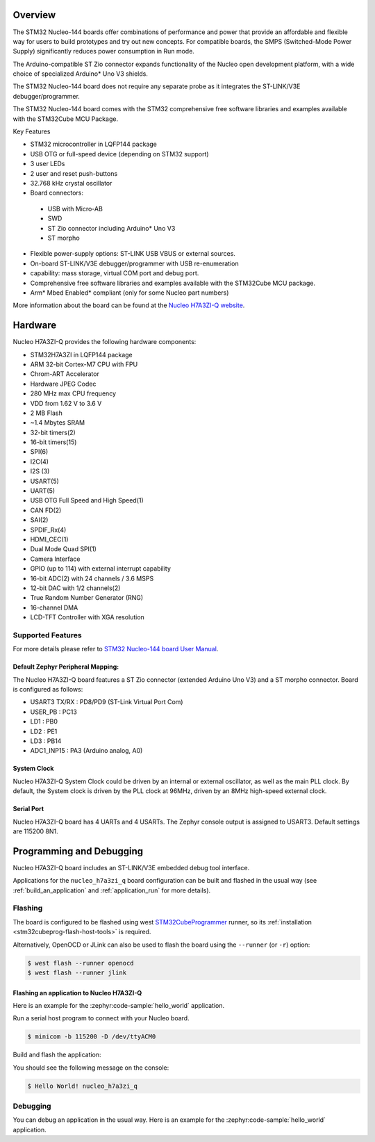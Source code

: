 .. zephyr:board:: nucleo_h7a3zi_q

Overview
********

The STM32 Nucleo-144 boards offer combinations of performance and power that
provide an affordable and flexible way for users to build prototypes and try
out new concepts. For compatible boards, the SMPS (Switched-Mode Power Supply)
significantly reduces power consumption in Run mode.

The Arduino-compatible ST Zio connector expands functionality of the Nucleo
open development platform, with a wide choice of specialized Arduino* Uno V3
shields.

The STM32 Nucleo-144 board does not require any separate probe as it integrates
the ST-LINK/V3E debugger/programmer.

The STM32 Nucleo-144 board comes with the STM32 comprehensive free software
libraries and examples available with the STM32Cube MCU Package.

Key Features

- STM32 microcontroller in LQFP144 package
- USB OTG or full-speed device (depending on STM32 support)
- 3 user LEDs
- 2 user and reset push-buttons
- 32.768 kHz crystal oscillator
- Board connectors:

 - USB with Micro-AB
 - SWD
 - ST Zio connector including Arduino* Uno V3
 - ST morpho

- Flexible power-supply options: ST-LINK USB VBUS or external sources.
- On-board ST-LINK/V3E debugger/programmer with USB re-enumeration
- capability: mass storage, virtual COM port and debug port.
- Comprehensive free software libraries and examples available with the
  STM32Cube MCU package.
- Arm* Mbed Enabled* compliant (only for some Nucleo part numbers)

More information about the board can be found at the `Nucleo H7A3ZI-Q website`_.

Hardware
********

Nucleo H7A3ZI-Q provides the following hardware components:

- STM32H7A3ZI in LQFP144 package
- ARM 32-bit Cortex-M7 CPU with FPU
- Chrom-ART Accelerator
- Hardware JPEG Codec
- 280 MHz max CPU frequency
- VDD from 1.62 V to 3.6 V
- 2 MB Flash
- ~1.4 Mbytes SRAM
- 32-bit timers(2)
- 16-bit timers(15)
- SPI(6)
- I2C(4)
- I2S (3)
- USART(5)
- UART(5)
- USB OTG Full Speed and High Speed(1)
- CAN FD(2)
- SAI(2)
- SPDIF_Rx(4)
- HDMI_CEC(1)
- Dual Mode Quad SPI(1)
- Camera Interface
- GPIO (up to 114) with external interrupt capability
- 16-bit ADC(2) with 24 channels / 3.6 MSPS
- 12-bit DAC with 1/2 channels(2)
- True Random Number Generator (RNG)
- 16-channel DMA
- LCD-TFT Controller with XGA resolution

Supported Features
==================

.. zephyr:board-supported-hw::

For more details please refer to `STM32 Nucleo-144 board User Manual`_.

Default Zephyr Peripheral Mapping:
----------------------------------

The Nucleo H7A3ZI-Q board features a ST Zio connector (extended Arduino Uno V3)
and a ST morpho connector. Board is configured as follows:

- USART3 TX/RX : PD8/PD9 (ST-Link Virtual Port Com)
- USER_PB : PC13
- LD1 : PB0
- LD2 : PE1
- LD3 : PB14
- ADC1_INP15 : PA3 (Arduino analog, A0)

System Clock
------------

Nucleo H7A3ZI-Q System Clock could be driven by an internal or external
oscillator, as well as the main PLL clock. By default, the System clock is
driven by the PLL clock at 96MHz, driven by an 8MHz high-speed external clock.

Serial Port
-----------

Nucleo H7A3ZI-Q board has 4 UARTs and 4 USARTs. The Zephyr console output is
assigned to USART3. Default settings are 115200 8N1.

Programming and Debugging
*************************

Nucleo H7A3ZI-Q board includes an ST-LINK/V3E embedded debug tool interface.

Applications for the ``nucleo_h7a3zi_q`` board configuration can be built and
flashed in the usual way (see :ref:`build_an_application` and
:ref:`application_run` for more details).

Flashing
========

The board is configured to be flashed using west `STM32CubeProgrammer`_ runner,
so its :ref:`installation <stm32cubeprog-flash-host-tools>` is required.

Alternatively, OpenOCD or JLink can also be used to flash the board using
the ``--runner`` (or ``-r``) option:

.. code-block:: console

   $ west flash --runner openocd
   $ west flash --runner jlink

Flashing an application to Nucleo H7A3ZI-Q
------------------------------------------

Here is an example for the :zephyr:code-sample:`hello_world` application.

Run a serial host program to connect with your Nucleo board.

.. code-block:: console

   $ minicom -b 115200 -D /dev/ttyACM0

Build and flash the application:

.. zephyr-app-commands::
   :zephyr-app: samples/hello_world
   :board: nucleo_h7a3zi_q
   :goals: build flash

You should see the following message on the console:

.. code-block:: console

   $ Hello World! nucleo_h7a3zi_q

Debugging
=========

You can debug an application in the usual way.  Here is an example for the
:zephyr:code-sample:`hello_world` application.

.. zephyr-app-commands::
   :zephyr-app: samples/hello_world
   :board: nucleo_h7a3zi_q
   :maybe-skip-config:
   :goals: debug

.. _Nucleo H7A3ZI-Q website:
   https://www.st.com/en/evaluation-tools/nucleo-h7a3zi-q.html#overview

.. _STM32 Nucleo-144 board User Manual:
   https://www.st.com/resource/en/user_manual/um2408-stm32h7-nucleo144-boards-mb1363-stmicroelectronics.pdf

.. _STM32H7A3ZI-Q on www.st.com:
   https://www.st.com/en/microcontrollers-microprocessors/stm32h7a3zi.html

.. _STM32H7A3ZI-Q reference manual:
   https://www.st.com/resource/en/reference_manual/rm0455-stm32h7a37b3-and-stm32h7b0-value-line-advanced-armbased-32bit-mcus-stmicroelectronics.pdf

.. _STM32CubeProgrammer:
   https://www.st.com/en/development-tools/stm32cubeprog.html
